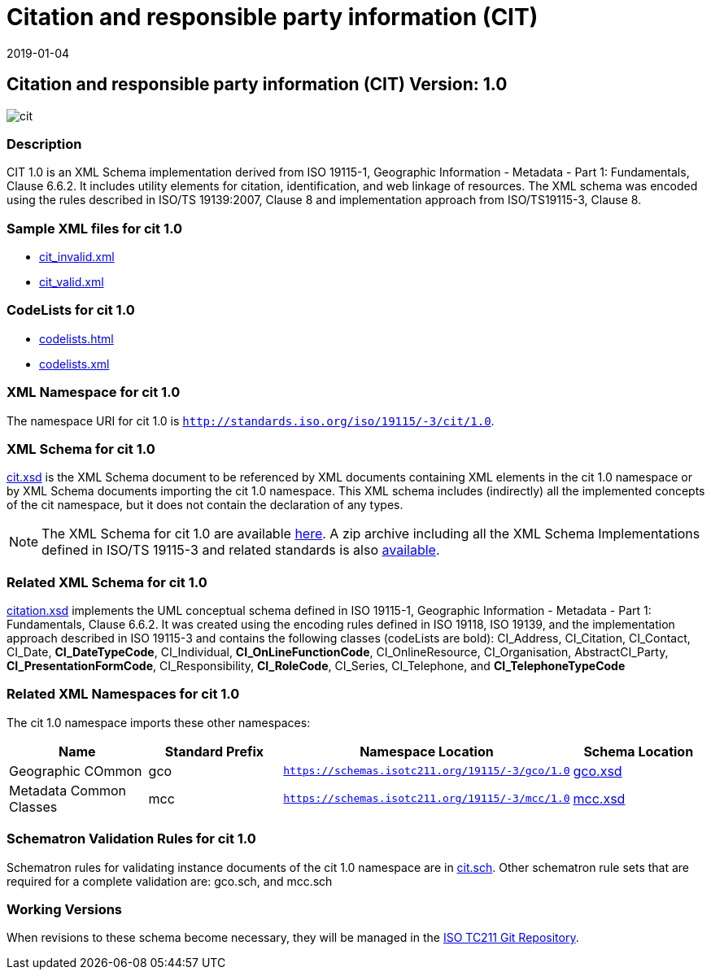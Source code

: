 ﻿= Citation and responsible party information (CIT)
:edition: 1.0
:revdate: 2019-01-04

== Citation and responsible party information (CIT) Version: 1.0

image::cit.png[]

=== Description

CIT 1.0 is an XML Schema implementation derived from ISO 19115-1, Geographic
Information - Metadata - Part 1: Fundamentals, Clause 6.6.2. It includes utility
elements for citation, identification, and web linkage of resources. The XML schema
was encoded using the rules described in ISO/TS 19139:2007, Clause 8 and
implementation approach from ISO/TS19115-3, Clause 8.

=== Sample XML files for cit 1.0

* link:cit_invalid.xml[cit_invalid.xml]
* link:cit_valid.xml[cit_valid.xml]


=== CodeLists for cit 1.0

* link:codelists.html[codelists.html]
* link:codelists.xml[codelists.xml]


=== XML Namespace for cit 1.0

The namespace URI for cit 1.0 is `http://standards.iso.org/iso/19115/-3/cit/1.0`.

=== XML Schema for cit 1.0

link:cit.xsd[cit.xsd] is the XML Schema document to be referenced by XML documents
containing XML elements in the cit 1.0 namespace or by XML Schema documents importing
the cit 1.0 namespace. This XML schema includes (indirectly) all the implemented
concepts of the cit namespace, but it does not contain the declaration of any types.

NOTE: The XML Schema for cit 1.0 are available link:cit.zip[here]. A zip archive
including all the XML Schema Implementations defined in ISO/TS 19115-3 and related
standards is also
https://schemas.isotc211.org/19115/19115AllNamespaces.zip[available].

=== Related XML Schema for cit 1.0

link:citation.xsd[citation.xsd] implements the UML conceptual schema defined in ISO
19115-1, Geographic Information - Metadata - Part 1: Fundamentals, Clause 6.6.2. It
was created using the encoding rules defined in ISO 19118, ISO 19139, and the
implementation approach described in ISO 19115-3 and contains the following classes
(codeLists are bold): CI_Address, CI_Citation, CI_Contact, CI_Date,
*CI_DateTypeCode*, CI_Individual, *CI_OnLineFunctionCode*, CI_OnlineResource,
CI_Organisation, AbstractCI_Party, *CI_PresentationFormCode*, CI_Responsibility,
*CI_RoleCode*, CI_Series, CI_Telephone, and *CI_TelephoneTypeCode*

=== Related XML Namespaces for cit 1.0

The cit 1.0 namespace imports these other namespaces:

[%unnumbered]
[options=header,cols=4]
|===
| Name | Standard Prefix | Namespace Location | Schema Location

| Geographic COmmon | gco |
`https://schemas.isotc211.org/19115/-3/gco/1.0` | https://schemas.isotc211.org/19115/-3/gco/1.0/gco.xsd[gco.xsd]
| Metadata Common Classes | mcc |
`https://schemas.isotc211.org/19115/-3/mcc/1.0` | https://schemas.isotc211.org/19115/-3/mcc/1.0/mcc.xsd[mcc.xsd]
|===

=== Schematron Validation Rules for cit 1.0

Schematron rules for validating instance documents of the cit 1.0 namespace are in
link:cit.sch[cit.sch]. Other schematron rule sets that are required for a complete
validation are: gco.sch, and mcc.sch

=== Working Versions

When revisions to these schema become necessary, they will be managed in the
https://github.com/ISO-TC211/XML[ISO TC211 Git Repository].
